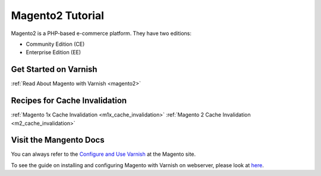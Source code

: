 .. _tut_magento2:

*****************
Magento2 Tutorial
*****************

Magento2 is a PHP-based e-commerce platform.
They have two editions:

- Community Edition (CE)

- Enterprise Edition (EE)


Get Started on Varnish
======================

:ref:`Read About Magento with Varnish <magento2>`



Recipes for Cache Invalidation
==============================

:ref:`Magento 1x Cache Invalidation <m1x_cache_invalidation>`
:ref:`Magento 2 Cache Invalidation <m2_cache_invalidation>`


Visit the Mangento Docs
=======================
You can always refer to the `Configure and Use Varnish <http://devdocs.magento.com/guides/v2.0/config~guide/varnish/config~varnish.html>`_
at the Magento site.

To see the guide on installing and configuring Magento with Varnish on webserver,
please look at `here <http://devdocs.magento.com/guides/v2.0/config~guide/varnish/config~varnish~configure.html>`_.


.. toctree:

  /magento2/m2_cache_invalidation
  /magento1x/m1x_cache_invalidation
  /magento2/index
